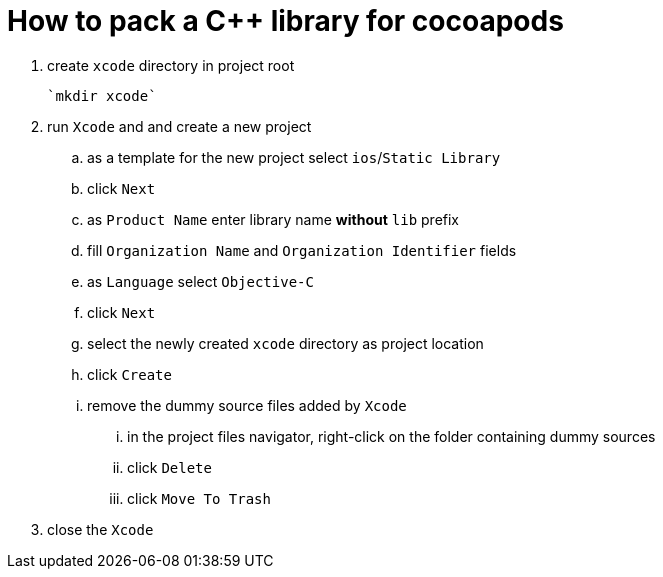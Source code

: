 = How to pack a C++ library for cocoapods

. create `xcode` directory in project root

  `mkdir xcode`

. run `Xcode` and and create a new project
.. as a template for the new project select `ios`/`Static Library`
.. click `Next`
.. as `Product Name` enter library name **without** `lib` prefix
.. fill `Organization Name` and `Organization Identifier` fields
.. as `Language` select `Objective-C`
.. click `Next`
.. select the newly created `xcode` directory as project location
.. click `Create`
.. remove the dummy source files added by `Xcode`
... in the project files navigator, right-click on the folder containing dummy sources
... click `Delete`
... click `Move To Trash`
. close the `Xcode`

